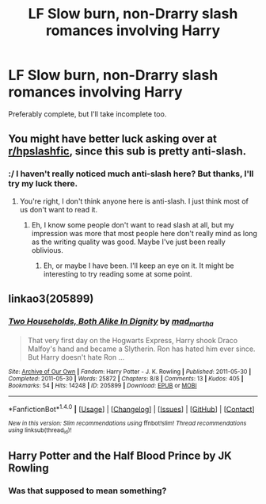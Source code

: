 #+TITLE: LF Slow burn, non-Drarry slash romances involving Harry

* LF Slow burn, non-Drarry slash romances involving Harry
:PROPERTIES:
:Author: kyella14
:Score: 5
:DateUnix: 1508649782.0
:DateShort: 2017-Oct-22
:FlairText: Request
:END:
Preferably complete, but I'll take incomplete too.


** You might have better luck asking over at [[/r/hpslashfic][r/hpslashfic]], since this sub is pretty anti-slash.
:PROPERTIES:
:Author: beta_reader
:Score: 4
:DateUnix: 1508686975.0
:DateShort: 2017-Oct-22
:END:

*** :/ I haven't really noticed much anti-slash here? But thanks, I'll try my luck there.
:PROPERTIES:
:Author: kyella14
:Score: 3
:DateUnix: 1508712557.0
:DateShort: 2017-Oct-23
:END:

**** You're right, I don't think anyone here is anti-slash. I just think most of us don't want to read it.
:PROPERTIES:
:Score: 1
:DateUnix: 1508737832.0
:DateShort: 2017-Oct-23
:END:

***** Eh, I know some people don't want to read slash at all, but my impression was more that most people here don't really mind as long as the writing quality was good. Maybe I've just been really oblivious.
:PROPERTIES:
:Author: kyella14
:Score: 3
:DateUnix: 1508741520.0
:DateShort: 2017-Oct-23
:END:

****** Eh, or maybe I have been. I'll keep an eye on it. It might be interesting to try reading some at some point.
:PROPERTIES:
:Score: 1
:DateUnix: 1508742142.0
:DateShort: 2017-Oct-23
:END:


** linkao3(205899)
:PROPERTIES:
:Author: bluerandome
:Score: 2
:DateUnix: 1509039251.0
:DateShort: 2017-Oct-26
:END:

*** [[http://archiveofourown.org/works/205899][*/Two Households, Both Alike In Dignity/*]] by [[http://www.archiveofourown.org/users/mad_martha/pseuds/mad_martha][/mad_martha/]]

#+begin_quote
  That very first day on the Hogwarts Express, Harry shook Draco Malfoy's hand and became a Slytherin. Ron has hated him ever since. But Harry doesn't hate Ron ...
#+end_quote

^{/Site/: [[http://www.archiveofourown.org/][Archive of Our Own]] *|* /Fandom/: Harry Potter - J. K. Rowling *|* /Published/: 2011-05-30 *|* /Completed/: 2011-05-30 *|* /Words/: 25872 *|* /Chapters/: 8/8 *|* /Comments/: 13 *|* /Kudos/: 405 *|* /Bookmarks/: 54 *|* /Hits/: 14248 *|* /ID/: 205899 *|* /Download/: [[http://archiveofourown.org/downloads/ma/mad_martha/205899/Two%20Households%20Both%20Alike.epub?updated_at=1387600711][EPUB]] or [[http://archiveofourown.org/downloads/ma/mad_martha/205899/Two%20Households%20Both%20Alike.mobi?updated_at=1387600711][MOBI]]}

--------------

*FanfictionBot*^{1.4.0} *|* [[[https://github.com/tusing/reddit-ffn-bot/wiki/Usage][Usage]]] | [[[https://github.com/tusing/reddit-ffn-bot/wiki/Changelog][Changelog]]] | [[[https://github.com/tusing/reddit-ffn-bot/issues/][Issues]]] | [[[https://github.com/tusing/reddit-ffn-bot/][GitHub]]] | [[[https://www.reddit.com/message/compose?to=tusing][Contact]]]

^{/New in this version: Slim recommendations using/ ffnbot!slim! /Thread recommendations using/ linksub(thread_id)!}
:PROPERTIES:
:Author: FanfictionBot
:Score: 1
:DateUnix: 1509039282.0
:DateShort: 2017-Oct-26
:END:


** Harry Potter and the Half Blood Prince by JK Rowling
:PROPERTIES:
:Author: Pete91888
:Score: -1
:DateUnix: 1508672303.0
:DateShort: 2017-Oct-22
:END:

*** Was that supposed to mean something?
:PROPERTIES:
:Author: heavy__rain
:Score: 2
:DateUnix: 1508744637.0
:DateShort: 2017-Oct-23
:END:
